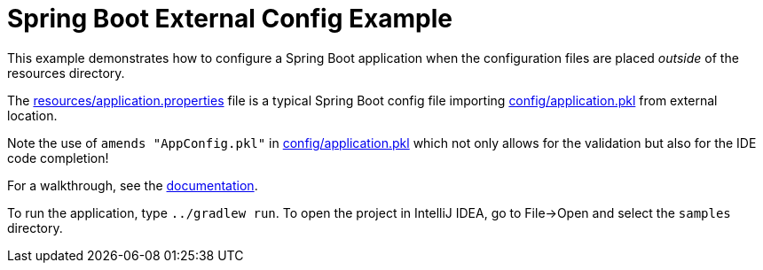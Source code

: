 = Spring Boot External Config Example
:uri-docs: https://pkl-lang.org/spring/current/spring-boot.html

This example demonstrates how to configure a Spring Boot application when the configuration files are placed _outside_ of the resources directory.

The link:src/main/resources/application.properties[resources/application.properties] file is a
typical Spring Boot config file importing link:config/application.pkl[config/application.pkl] from
external location.

Note the use of `amends "AppConfig.pkl"` in link:config/application.pkl[config/application.pkl]
which not only allows for the validation but also for the IDE code completion!

For a walkthrough, see the link:{uri-docs}[documentation].

To run the application, type `../gradlew run`.
To open the project in IntelliJ IDEA, go to File->Open and select the `samples` directory.